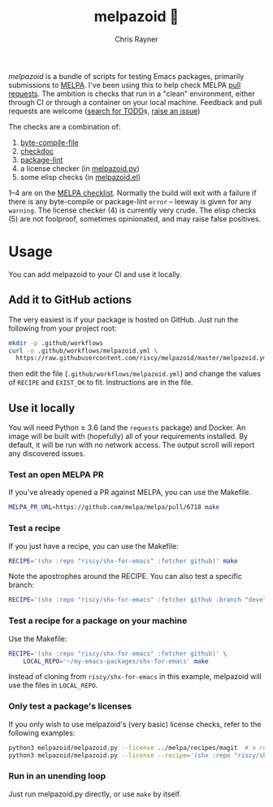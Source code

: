 #+TITLE: melpazoid 🤖
#+OPTIONS: toc:3 author:t creator:nil num:nil
#+AUTHOR: Chris Rayner
#+EMAIL: dchrisrayner@gmail.com

[[https://github.com/riscy/melpazoid/actions][https://github.com/riscy/melpazoid/workflows/test/badge.svg]]

/melpazoid/ is a bundle of scripts for testing Emacs packages, primarily
submissions to [[https://github.com/melpa/][MELPA]]. I've been using this to help check MELPA [[https://github.com/melpa/melpa/pulls][pull requests]].
The ambition is checks that run in a "clean" environment, either through CI or
through a container on your local machine. Feedback and pull requests are
welcome ([[https://github.com/riscy/melpazoid/search?q=TODO&unscoped_q=TODO][search for TODO]]s, [[https://github.com/riscy/melpazoid/issues][raise an issue]])

The checks are a combination of:
1. [[https://www.gnu.org/software/emacs/manual/html_node/elisp/Byte-Compilation.html#Byte-Compilation][byte-compile-file]]
2. [[https://www.emacswiki.org/emacs/CheckDoc][checkdoc]]
3. [[https://github.com/purcell/package-lint][package-lint]]
4. a license checker (in [[https://github.com/riscy/melpazoid/blob/master/melpazoid/melpazoid.py][melpazoid.py]])
5. some elisp checks (in [[https://github.com/riscy/melpazoid/blob/master/melpazoid/melpazoid.el][melpazoid.el]])

1--4 are on the [[https://github.com/melpa/melpa/blob/master/.github/PULL_REQUEST_TEMPLATE.md][MELPA checklist]]. Normally the build will exit with a failure if
there is any byte-compile or package-lint =error= -- leeway is given for any
=warning=. The license checker (4) is currently very crude. The elisp checks (5)
are not foolproof, sometimes opinionated, and may raise false positives.

* Usage
  You can add melpazoid to your CI and use it locally.
** Add it to GitHub actions
   The very easiest is if your package is hosted on GitHub. Just run the
   following from your project root:
   #+begin_src bash
   mkdir -p .github/workflows
   curl -o .github/workflows/melpazoid.yml \
     https://raw.githubusercontent.com/riscy/melpazoid/master/melpazoid.yml
   #+end_src
   then edit the file (~.github/workflows/melpazoid.yml~) and change the values
   of ~RECIPE~ and ~EXIST_OK~ to fit.  Instructions are in the file.
** Use it locally
   You will need Python ≥ 3.6 (and the ~requests~ package) and Docker. An image
   will be built with (hopefully) all of your requirements installed. By
   default, it will be run with no network access. The output scroll will report
   any discovered issues.
*** Test an open MELPA PR
    If you've already opened a PR against MELPA, you can use the Makefile.
    #+begin_src bash
    MELPA_PR_URL=https://github.com/melpa/melpa/pull/6718 make
    #+end_src
*** Test a recipe
    If you just have a recipe, you can use the Makefile:
    #+begin_src bash
    RECIPE='(shx :repo "riscy/shx-for-emacs" :fetcher github)' make
    #+end_src
    Note the apostrophes around the RECIPE. You can also test a specific branch:
    #+begin_src bash
    RECIPE='(shx :repo "riscy/shx-for-emacs" :fetcher github :branch "develop")' make
    #+end_src
*** Test a recipe for a package on your machine
    Use the Makefile:
    #+begin_src bash
    RECIPE='(shx :repo "riscy/shx-for-emacs" :fetcher github)' \
        LOCAL_REPO='~/my-emacs-packages/shx-for-emacs' make
    #+end_src
    Instead of cloning from ~riscy/shx-for-emacs~ in this example, melpazoid
    will use the files in ~LOCAL_REPO~.
*** Only test a package's licenses
    If you only wish to use melpazoid's (very basic) license checks, refer to the
    following examples:

    #+begin_src bash
    python3 melpazoid/melpazoid.py --license ../melpa/recipes/magit  # a recipe file
    python3 melpazoid/melpazoid.py --license --recipe='(shx :repo "riscy/shx-for-emacs" :fetcher github)'
    #+end_src
*** Run in an unending loop
    Just run melpazoid.py directly, or use ~make~ by itself.

